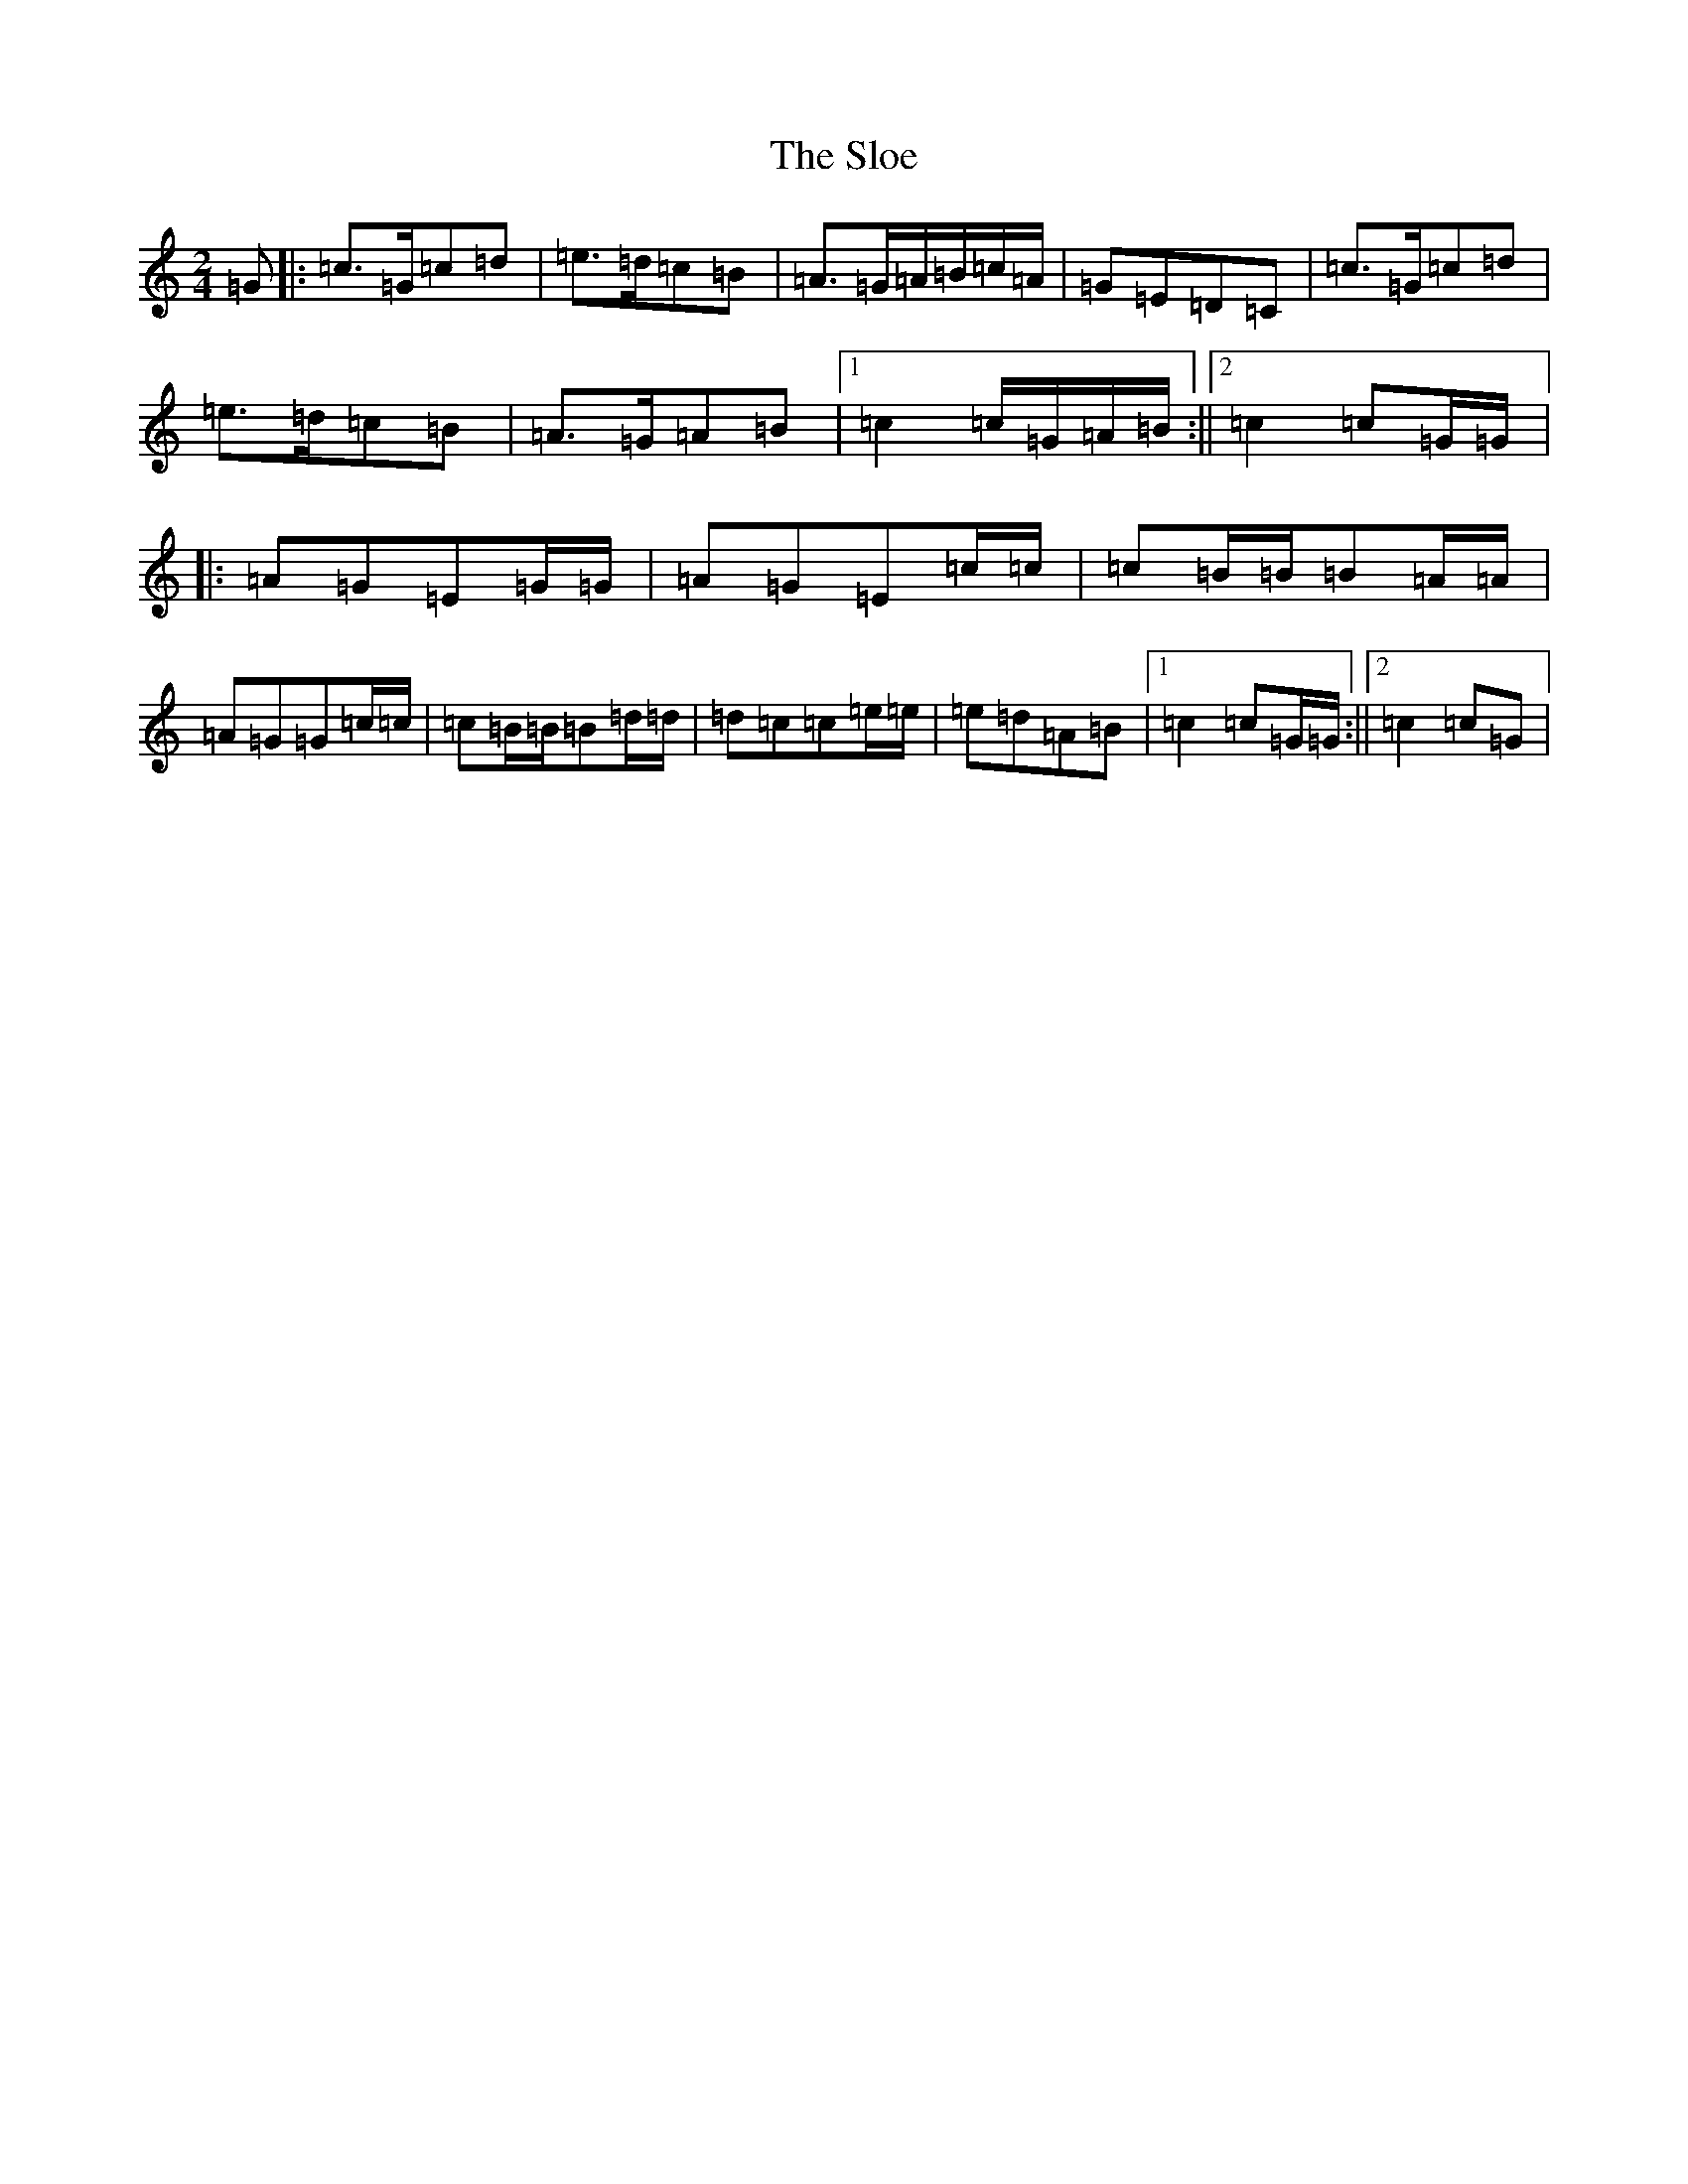 X: 19710
T: Sloe, The
S: https://thesession.org/tunes/8137#setting8137
Z: D Major
R: polka
M: 2/4
L: 1/8
K: C Major
=G|:=c>=G=c=d|=e>=d=c=B|=A>=G=A/2=B/2=c/2=A/2|=G=E=D=C|=c>=G=c=d|=e>=d=c=B|=A>=G=A=B|1=c2=c/2=G/2=A/2=B/2:||2=c2=c=G/2=G/2|:=A=G=E=G/2=G/2|=A=G=E=c/2=c/2|=c=B/2=B/2=B=A/2=A/2|=A=G=G=c/2=c/2|=c=B/2=B/2=B=d/2=d/2|=d=c=c=e/2=e/2|=e=d=A=B|1=c2=c=G/2=G/2:||2=c2=c=G|